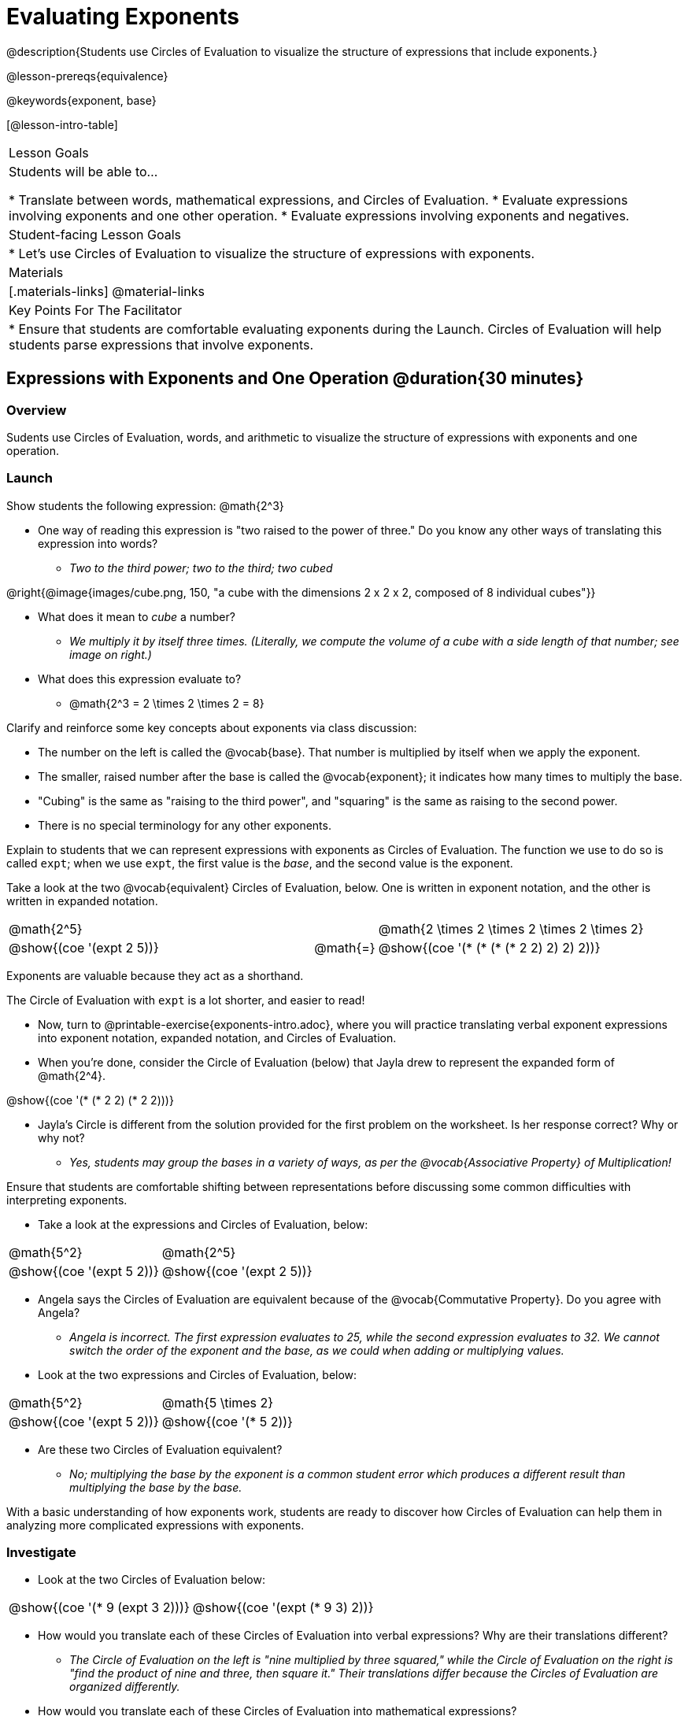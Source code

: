 = Evaluating Exponents

@description{Students use Circles of Evaluation to visualize the structure of expressions that include exponents.}

@lesson-prereqs{equivalence}

@keywords{exponent, base}

[@lesson-intro-table]
|===

| Lesson Goals
| Students will be able to...

* Translate between words, mathematical expressions, and Circles of Evaluation.
* Evaluate expressions involving exponents and one other operation.
* Evaluate expressions involving exponents and negatives.


| Student-facing Lesson Goals
|

* Let's use Circles of Evaluation to visualize the structure of expressions with exponents.

| Materials
|[.materials-links]
@material-links

| Key Points For The Facilitator
|
* Ensure that students are comfortable evaluating exponents during the Launch. Circles of Evaluation will help students parse expressions that involve exponents.

|===

== Expressions with Exponents and One Operation @duration{30 minutes}

=== Overview

Sudents use Circles of Evaluation, words, and arithmetic to visualize the structure of expressions with exponents and one operation.

=== Launch

Show students the following expression: @math{2^3}

[.lesson-instruction]
--
- One way of reading this expression is "two raised to the power of three." Do you know any other ways of translating this expression into words?

** _Two to the third power; two to the third; two cubed_

@right{@image{images/cube.png, 150, "a cube with the dimensions 2 x 2 x 2, composed of 8 individual cubes"}}

- What does it mean to _cube_ a number?

** _We multiply it by itself three times. (Literally, we compute the volume of a cube with a side length of that number; see image on right.)_

- What does this expression evaluate to?
** @math{2^3 = 2 \times 2 \times 2 = 8}
--

Clarify and reinforce some key concepts about exponents via class discussion:

- The number on the left is called the @vocab{base}. That number is multiplied by itself when we apply the exponent.

- The smaller, raised number after the base is called the @vocab{exponent}; it indicates how many times to multiply the base.

- "Cubing" is the same as "raising to the third power", and "squaring" is the same as raising to the second power.

- There is no special terminology for any other exponents.

Explain to students that we can represent expressions with exponents as Circles of Evaluation. The function we use to do so is called `expt`; when we use `expt`, the first value is the _base_, and the second value is the exponent.

Take a look at the two @vocab{equivalent} Circles of Evaluation, below. One is written in exponent notation, and the other is written in expanded notation.

[.embedded, cols="^.^5,^.^1,^.^5", grid="none", stripes="none" frame="none"]

|===
| @math{2^5}
|
| @math{2 \times 2 \times 2 \times 2 \times 2}

| @show{(coe '(expt 2 5))}
| @math{=}
| @show{(coe '(* (* (* (* 2 2) 2) 2) 2))}
|===

[.lesson-point]
Exponents are valuable because they act as a shorthand.

The Circle of Evaluation with `expt` is a lot shorter, and easier to read!

[.lesson-instruction]
--
- Now, turn to @printable-exercise{exponents-intro.adoc}, where you will practice translating verbal exponent expressions into exponent notation, expanded notation, and Circles of Evaluation.
- When you're done, consider the Circle of Evaluation (below) that Jayla drew to represent the expanded form of @math{2^4}.

@show{(coe  '(* (* 2 2) (* 2 2)))}

- Jayla's Circle is different from the solution provided for the first problem on the worksheet. Is her response correct? Why or why not?
** _Yes, students may group the bases in a variety of ways, as per the @vocab{Associative Property} of Multiplication!_
--

Ensure that students are comfortable shifting between representations before discussing some common difficulties with interpreting exponents.

[.lesson-instruction]
--
- Take a look at the expressions and Circles of Evaluation, below:

[.embedded, cols="^.^1,^.^1", grid="none", stripes="none" frame="none"]
|===
|@math{5^2}							| @math{2^5}
|@show{(coe  '(expt 5 2))}		| @show{(coe  '(expt 2 5))}
|===

- Angela says the Circles of Evaluation are equivalent because of the @vocab{Commutative Property}. Do you agree with Angela?
** _Angela is incorrect. The first expression evaluates to 25, while the second expression evaluates to 32. We cannot switch the order of the exponent and the base, as we could when adding or multiplying values._
- Look at the two expressions and Circles of Evaluation, below:

[.embedded, cols="^.^1,^.^1", grid="none", stripes="none" frame="none"]
|===
|@math{5^2}							| @math{5 \times 2}
|@show{(coe  '(expt 5 2))}		| @show{(coe  '(* 5 2))}
|===
- Are these two Circles of Evaluation equivalent?
** _No; multiplying the base by the exponent is a common student error which produces a different result than multiplying the base by the base._
--

With a basic understanding of how exponents work, students are ready to discover how Circles of Evaluation can help them in analyzing more complicated expressions with exponents.

=== Investigate

[.lesson-instruction]
--
- Look at the two Circles of Evaluation below:

[.embedded, cols="^.^1,^.^1", grid="none", stripes="none" frame="none"]
|===

|@show{(coe  '(* 9 (expt 3 2)))}		| @show{(coe  '(expt (* 9 3) 2))}
|===

- How would you translate each of these Circles of Evaluation into verbal expressions? Why are their translations different?
** _The Circle of Evaluation on the left is "nine multiplied by three squared," while the Circle of Evaluation on the right is "find the product of nine and three, then square it." Their translations differ because the Circles of Evaluation are organized differently._
- How would you translate each of these Circles of Evaluation into mathematical expressions?
** The Circle of Evaluation on the left is @math{9 \times 3^2} while the Circle of Evaluation on the right is @math{(9 \times 3)^2}.
--

Students will likely suggest @math{9 \times (3^2)} as a translation for the Circle of Evaluation on the right. This response is correct - but it is valuable for students to recognize that expressions with exponents are often written _without_ the parentheses. That said, the base and the exponent should always be placed within a Circle.

[.lesson-point]
In an expression with no grouping symbols, we evaluate the exponent before the other operations.

In the subsequent activities, students solidify their understanding of this key concept.

[.lesson-instruction]
- Try the @printable-exercise{matching-expressions-to-circles.adoc} to practice matching Circles of Evaluation with their corresponding mathematical expressions.
- Translate between Circles of Evaluation, mathematical expressions, and words on @printable-exercise{translating-exponent-expressions.adoc}
- In @printable-exercise{wodb.adoc}, examine each Circle of Evaluation to determine which expressions in the set are equivalent.

The first two workbook pages above do not involve _any_ computation; rather, students think about the structure of expressions with exponents and one operation. The third workbook page in the set involves some computation; students who consider structure in addition to computation will complete the activity more efficiently.


=== Synthesize

- Is @math{2 + (6^2)} equivalent to @math{2 + 6^2}? Why or why not?
** _Yes, these expressions are equivalent. Applying an exponent is a function separate from addition, regardless of whether we put it in parentheses or not._
- Is @math{2 + 6^2} equivalent to @math{(2 + 6)^2}? Why or why not?
** _No, these expressions are not equivalent. For the first expression, we apply the exponent and then multiply. For the second expression, we multiply and then apply the exponent._



== Expressions with Exponents and Variables @duration{25 minutes}

=== Overview

Students use Circles of Evaluation to parse and evaluate exponential expressions with variables.

=== Launch

[.lesson-instruction]
--
- Ms. Brenneman asked her class to draw Circles of Evaluation to represent @math{4m^2}. Four students produced four different Circles of Evaluation! Take a look at their work:
[.embedded, cols="^.^1,^.^1", grid="none", stripes="none", frame="none"]
|===
| Keke: @show{(coe  '(* 4 (expt 2 m)))} | Jayla: @show{(coe  '(* 4 (expt m 2)))}
| Joe: @show{(coe  '(+ 4 (expt m 2)))}  | Aaron: @show{(coe  '(expt (* 4 m) 2))}
|===
- Which Circle of Evaluation do you think matches the expression? If you're not sure, are there any that you can rule out right away?
** _Sample response: Jayla's Circle of Evaluation is correct. I know that Keke's response is incorrect because we cannot change the order of the base and the exponent. Joe's Circle of Evaluation doesn't work because he added rather than finding a product. Aaron squared @math{4m}, rather than just squaring @math{m}._
--

Lead a discussion where students explain which Circle of Evaluation they chose and why.

Explain to students that when we _evaluate_ an @vocab{algebraic expression}, we substitute in a given value for the variable and then simplify the expression to a single number. Circles of Evaluation can help us avoid common pitfalls when evaluating algebraic expressions by helping us to see the structure of each expression.

[.lesson-instruction]
- Let's evaluate the Circles of Evaluation made by Keke, Jayla, Joe, and Aaron using @math{m = 5}.
** _Depending on your students' level of comfort evaluating algebraic expressions, you may want to complete one or more of the expressions as a class._
- Do any of the expressions produce the same outcome? Why or why not?
** _Each Circle of Evaluation has a different result because they all have different structures; one Circle of Evaluation even uses addition rather than multiplication. Jayla's evaluates to 100; Keke's evaluates to 132; Joe's evaluates to 29; and Aaron's evaluates to 400._

Ensure that students understand that - even with the inclusion of variables - we apply the exponent _before_ applying other operations.

=== Investigate

[.lesson-instruction]
- Turn to @printable-exercise{exponents-variables-table.adoc}. Draw a Circle of Evaluation to represent each expression that is provided in the left-hand column. The first one is done for you.
- Once you have completely filled in the Circle of Evaluation column, move to the Evaluate column, where you will evaluate each expression by substituting in the given value.

=== Common Misconceptions

Students who are new to expressions like @math{4m^2} may misinterpret them. Explain that this notation represents multiplication - not that the 4 and m are contiguous digits.

=== Synthesize

- Jayla says that she likes to imagine an "invisible parentheses" enclosing every base and exponent. What is she describing? Do you find this helpful?
- What was your strategy for evaluating expressions with variables and exponents?
